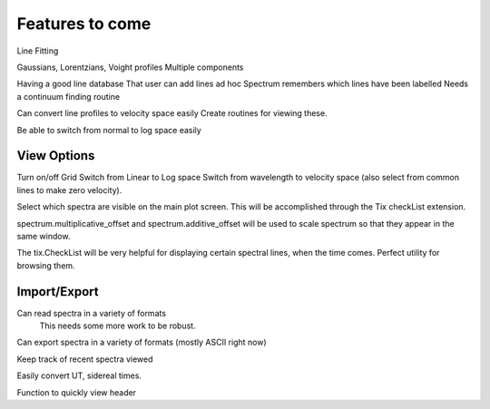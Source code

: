 ==================================================
Features to come
==================================================


Line Fitting

Gaussians, Lorentzians, Voight profiles
Multiple components

Having a good line database 
That user can add lines ad hoc
Spectrum remembers which lines have been labelled
Needs a continuum finding routine

Can convert line profiles to velocity space easily
Create routines for viewing these.

Be able to switch from normal to log space easily


View Options
==================================================

Turn on/off Grid
Switch from Linear to Log space
Switch from wavelength to velocity space (also select from common lines to make zero velocity).

Select which spectra are visible on the main plot screen. This will be accomplished through the Tix checkList extension.

spectrum.multiplicative_offset and spectrum.additive_offset will be used to scale spectrum so that they appear in the same window.

The tix.CheckList will be very helpful for displaying certain spectral lines, when the time comes. Perfect utility for browsing them.


Import/Export
==================================================

Can read spectra in a variety of formats
        This needs some more work to be robust.

Can export spectra in a variety of formats (mostly ASCII right now)

Keep track of recent spectra viewed

Easily convert UT, sidereal times.

Function to quickly view header


